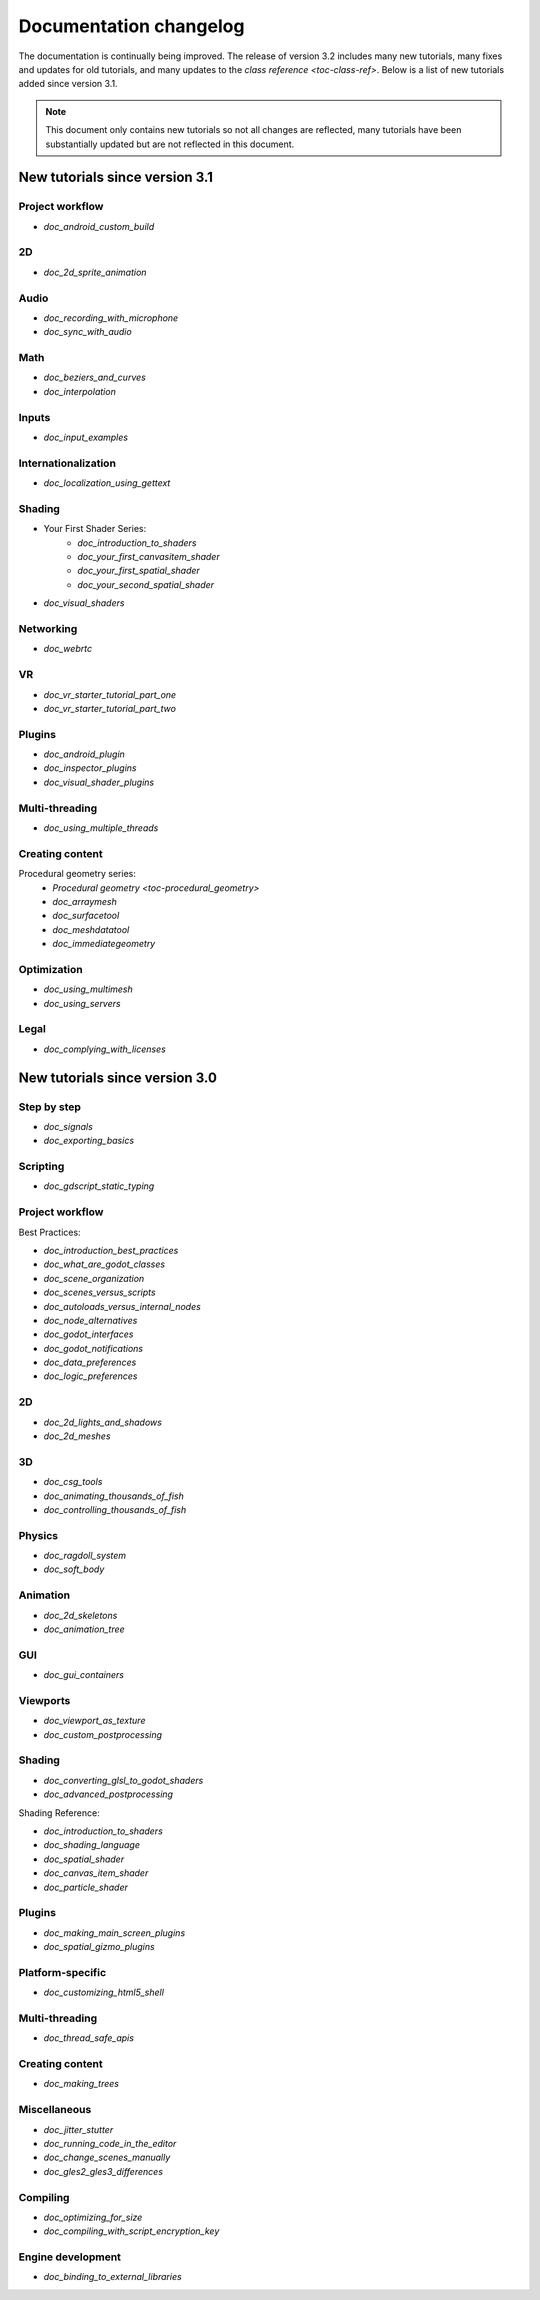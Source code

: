 .. _doc_docs_changelog:

Documentation changelog
=======================

The documentation is continually being improved. The release of version 3.2
includes many new tutorials, many fixes and updates for old tutorials, and many updates
to the `class reference <toc-class-ref>`. Below is a list of new tutorials
added since version 3.1.

.. note:: This document only contains new tutorials so not all changes are reflected,
          many tutorials have been substantially updated but are not reflected in this document.

New tutorials since version 3.1
-------------------------------

Project workflow
^^^^^^^^^^^^^^^^

- `doc_android_custom_build`

2D
^^

- `doc_2d_sprite_animation`

Audio
^^^^^

- `doc_recording_with_microphone`
- `doc_sync_with_audio`

Math
^^^^

- `doc_beziers_and_curves`
- `doc_interpolation`

Inputs
^^^^^^

- `doc_input_examples`

Internationalization
^^^^^^^^^^^^^^^^^^^^

- `doc_localization_using_gettext`

Shading
^^^^^^^

- Your First Shader Series:
    - `doc_introduction_to_shaders`
    - `doc_your_first_canvasitem_shader`
    - `doc_your_first_spatial_shader`
    - `doc_your_second_spatial_shader`
- `doc_visual_shaders`

Networking
^^^^^^^^^^

- `doc_webrtc`

VR
^^

- `doc_vr_starter_tutorial_part_one`
- `doc_vr_starter_tutorial_part_two`

Plugins
^^^^^^^

- `doc_android_plugin`
- `doc_inspector_plugins`
- `doc_visual_shader_plugins`

Multi-threading
^^^^^^^^^^^^^^^

- `doc_using_multiple_threads`

Creating content
^^^^^^^^^^^^^^^^

Procedural geometry series:
  - `Procedural geometry <toc-procedural_geometry>`
  - `doc_arraymesh`
  - `doc_surfacetool`
  - `doc_meshdatatool`
  - `doc_immediategeometry`

Optimization
^^^^^^^^^^^^

- `doc_using_multimesh`
- `doc_using_servers`

Legal
^^^^^

- `doc_complying_with_licenses`

New tutorials since version 3.0
-------------------------------

Step by step
^^^^^^^^^^^^

- `doc_signals`
- `doc_exporting_basics`

Scripting
^^^^^^^^^

- `doc_gdscript_static_typing`

Project workflow
^^^^^^^^^^^^^^^^

Best Practices:

- `doc_introduction_best_practices`
- `doc_what_are_godot_classes`
- `doc_scene_organization`
- `doc_scenes_versus_scripts`
- `doc_autoloads_versus_internal_nodes`
- `doc_node_alternatives`
- `doc_godot_interfaces`
- `doc_godot_notifications`
- `doc_data_preferences`
- `doc_logic_preferences`

2D
^^

- `doc_2d_lights_and_shadows`
- `doc_2d_meshes`

3D
^^

- `doc_csg_tools`
- `doc_animating_thousands_of_fish`
- `doc_controlling_thousands_of_fish`

Physics
^^^^^^^

- `doc_ragdoll_system`
- `doc_soft_body`

Animation
^^^^^^^^^

- `doc_2d_skeletons`
- `doc_animation_tree`

GUI
^^^

- `doc_gui_containers`

Viewports
^^^^^^^^^

- `doc_viewport_as_texture`
- `doc_custom_postprocessing`

Shading
^^^^^^^

- `doc_converting_glsl_to_godot_shaders`
- `doc_advanced_postprocessing`

Shading Reference:

- `doc_introduction_to_shaders`
- `doc_shading_language`
- `doc_spatial_shader`
- `doc_canvas_item_shader`
- `doc_particle_shader`

Plugins
^^^^^^^

- `doc_making_main_screen_plugins`
- `doc_spatial_gizmo_plugins`

Platform-specific
^^^^^^^^^^^^^^^^^

- `doc_customizing_html5_shell`

Multi-threading
^^^^^^^^^^^^^^^

- `doc_thread_safe_apis`

Creating content
^^^^^^^^^^^^^^^^

- `doc_making_trees`

Miscellaneous
^^^^^^^^^^^^^

- `doc_jitter_stutter`
- `doc_running_code_in_the_editor`
- `doc_change_scenes_manually`
- `doc_gles2_gles3_differences`

Compiling
^^^^^^^^^

- `doc_optimizing_for_size`
- `doc_compiling_with_script_encryption_key`

Engine development
^^^^^^^^^^^^^^^^^^

- `doc_binding_to_external_libraries`
